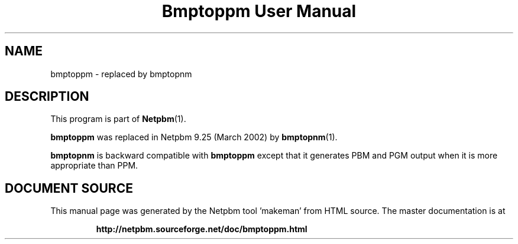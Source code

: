 \
.\" This man page was generated by the Netpbm tool 'makeman' from HTML source.
.\" Do not hand-hack it!  If you have bug fixes or improvements, please find
.\" the corresponding HTML page on the Netpbm website, generate a patch
.\" against that, and send it to the Netpbm maintainer.
.TH "Bmptoppm User Manual" 1 "March 2002" "netpbm documentation"

.SH NAME

bmptoppm - replaced by bmptopnm

.SH DESCRIPTION
.PP
This program is part of
.BR "Netpbm" (1)\c
\&.
.PP
\fBbmptoppm\fP was replaced in Netpbm 9.25 (March 2002) by
.BR "bmptopnm" (1)\c
\&.
.PP
\fBbmptopnm\fP is backward compatible with \fBbmptoppm\fP except that
it generates PBM and PGM output when it is more appropriate than PPM.
.SH DOCUMENT SOURCE
This manual page was generated by the Netpbm tool 'makeman' from HTML
source.  The master documentation is at
.IP
.B http://netpbm.sourceforge.net/doc/bmptoppm.html
.PP